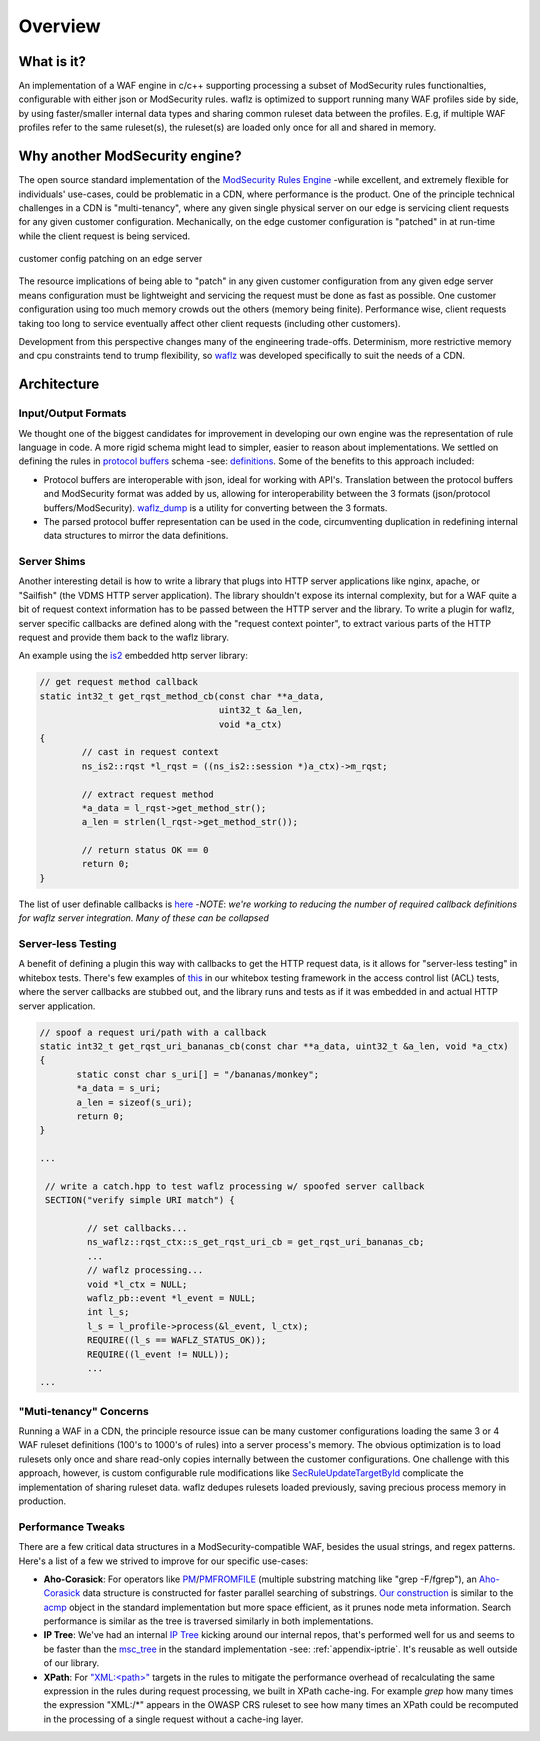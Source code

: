 Overview
--------

What is it?
===========
An implementation of a WAF engine in c/c++ supporting processing a subset of ModSecurity rules functionalties, configurable with either json or ModSecurity rules.  waflz is optimized to support running many WAF profiles side by side, by using faster/smaller internal data types and sharing common ruleset data between the profiles.  E.g, if multiple WAF profiles refer to the same ruleset(s), the ruleset(s) are loaded only once for all and shared in memory.

Why another ModSecurity engine?
===============================
The open source standard implementation of the `ModSecurity Rules Engine <https://github.com/SpiderLabs/ModSecurity/>`_ -while excellent, and extremely flexible for individuals' use-cases, could be problematic in a CDN, where performance is the product.  One of the principle technical challenges in a CDN is "multi-tenancy", where any given single physical server on our edge is servicing client requests for any given customer configuration.  Mechanically, on the edge customer configuration is "patched" in at run-time while the client request is being serviced.

.. figure:: _images/patching.svg
    :alt: patching
    :align: center
    :figclass: align-center
    :width: 500px
    :height: 150px

    customer config patching on an edge server

The resource implications of being able to "patch" in any given customer configuration from any given edge server means configuration must be lightweight and servicing the request must be done as fast as possible.  One customer configuration using too much memory crowds out the others (memory being finite).  Performance wise, client requests taking too long to service eventually affect other client requests (including other customers).

Development from this perspective changes many of the engineering trade-offs.  Determinism, more restrictive memory and cpu constraints tend to trump flexibility, so `waflz <https://github.com/EdgeCast/waflz>`_ was developed specifically to suit the needs of a CDN.

Architecture
============

Input/Output Formats
********************
We thought one of the biggest candidates for improvement in developing our own engine was the representation of rule language in code.  A more rigid schema might lead to simpler, easier to reason about implementations.  We settled on defining the rules in `protocol buffers <https://developers.google.com/protocol-buffers/>`_ schema -see:  `definitions <https://github.com/EdgeCast/waflz/blob/master/proto/rule.proto>`_.  Some of the benefits to this approach included:

* Protocol buffers are interoperable with json, ideal for working with API's.  Translation between the protocol buffers and ModSecurity format was added by us, allowing for interoperability between the 3 formats (json/protocol buffers/ModSecurity).  `waflz_dump <https://github.com/EdgeCast/waflz/tree/master/util/waflz_dump>`_ is a utility for converting between the 3 formats.
* The parsed protocol buffer representation can be used in the code, circumventing duplication in redefining internal data structures to mirror the data definitions.

Server Shims
************
Another interesting detail is how to write a library that plugs into HTTP server applications like nginx, apache, or "Sailfish" (the VDMS HTTP server application).  The library shouldn't expose its internal complexity, but for a WAF quite a bit of request context information has to be passed between the HTTP server and the library.  To write a plugin for waflz, server specific callbacks are defined along with the "request context pointer", to extract various parts of the HTTP request and provide them back to the waflz library.

An example using the `is2 <https://github.com/EdgeCast/is2>`_ embedded http server library:

.. code-block:: c

  // get request method callback
  static int32_t get_rqst_method_cb(const char **a_data,
                                    uint32_t &a_len,
                                    void *a_ctx)
  {
          // cast in request context
          ns_is2::rqst *l_rqst = ((ns_is2::session *)a_ctx)->m_rqst;

          // extract request method
          *a_data = l_rqst->get_method_str();
          a_len = strlen(l_rqst->get_method_str());

          // return status OK == 0
          return 0;
  }

The list of user definable callbacks is `here <https://github.com/EdgeCast/waflz/blob/master/include/waflz/rqst_ctx.h#L68>`_ -*NOTE*: *we're working to reducing the number of required callback definitions for waflz server integration.  Many of these can be collapsed*

Server-less Testing
*******************
A benefit of defining a plugin this way with callbacks to get the HTTP request data, is it allows for "server-less testing" in whitebox tests.  There's few examples of `this <https://github.com/EdgeCast/waflz/blob/master/tests/whitebox/core/wb_profile_acl.cc#L99>`_ in our whitebox testing framework in the access control list (ACL) tests, where the server callbacks are stubbed out, and the library runs and tests as if it was embedded in and actual HTTP server application.

.. code-block:: c

  // spoof a request uri/path with a callback
  static int32_t get_rqst_uri_bananas_cb(const char **a_data, uint32_t &a_len, void *a_ctx)
  {
         static const char s_uri[] = "/bananas/monkey";
         *a_data = s_uri;
         a_len = sizeof(s_uri);
         return 0;
  }

  ...

   // write a catch.hpp to test waflz processing w/ spoofed server callback
   SECTION("verify simple URI match") {

           // set callbacks...
           ns_waflz::rqst_ctx::s_get_rqst_uri_cb = get_rqst_uri_bananas_cb;
           ...
           // waflz processing...
           void *l_ctx = NULL;
           waflz_pb::event *l_event = NULL;
           int l_s;
           l_s = l_profile->process(&l_event, l_ctx);
           REQUIRE((l_s == WAFLZ_STATUS_OK));
           REQUIRE((l_event != NULL));
           ...
  ...

"Muti-tenancy" Concerns
***********************
Running a WAF in a CDN, the principle resource issue can be many customer configurations loading the same 3 or 4 WAF ruleset definitions (100's to 1000's of rules) into a server process's memory.  The obvious optimization is to load rulesets only once and share read-only copies internally between the customer configurations.  One challenge with this approach, however, is custom configurable rule modifications like `SecRuleUpdateTargetById <https://github.com/SpiderLabs/ModSecurity/wiki/Reference-Manual-%28v2.x%29#SecRuleUpdateTargetById>`_ complicate the implementation of sharing ruleset data.  waflz dedupes rulesets loaded previously, saving precious process memory in production.

Performance Tweaks
******************
There are a few critical data structures in a ModSecurity-compatible WAF, besides the usual strings, and regex patterns.  Here's a list of a few we strived to improve for our specific use-cases:

* **Aho-Corasick**: For operators like `PM <https://github.com/SpiderLabs/ModSecurity/wiki/Reference-Manual-%28v2.x%29#pm>`_/`PMFROMFILE <https://github.com/SpiderLabs/ModSecurity/wiki/Reference-Manual-%28v2.x%29#pmfromfile>`_ (multiple substring matching like "grep -F/fgrep"), an `Aho-Corasick <https://en.wikipedia.org/wiki/Aho%E2%80%93Corasick_algorithm>`_ data structure is constructed for faster parallel searching of substrings.  `Our construction <https://github.com/EdgeCast/waflz/blob/master/src/op/ac.h>`_ is similar to the `acmp <https://github.com/SpiderLabs/ModSecurity/blob/v2/master/apache2/acmp.h>`_ object in the standard implementation but more space efficient, as it prunes node meta information.  Search performance is similar as the tree is traversed similarly in both implementations.
* **IP Tree**: We've had an internal `IP Tree <https://github.com/EdgeCast/waflz/blob/master/src/op/nms.h>`_ kicking around our internal repos, that's performed well for us and seems to be faster than the `msc_tree <https://github.com/SpiderLabs/ModSecurity/blob/v2/master/apache2/msc_tree.h>`_ in the standard implementation -see: :ref:`appendix-iptrie`.  It's reusable as well outside of our library.
* **XPath**: For `"XML:<path>" <https://github.com/SpiderLabs/ModSecurity/wiki/Reference-Manual-%28v2.x%29#XML>`_ targets in the rules to mitigate the performance overhead of recalculating the same expression in the rules during request processing, we built in XPath cache-ing. For example *grep* how many times the expression "XML:/\*" appears in the OWASP CRS ruleset to see how many times an XPath could be recomputed in the processing of a single request without a cache-ing layer.
